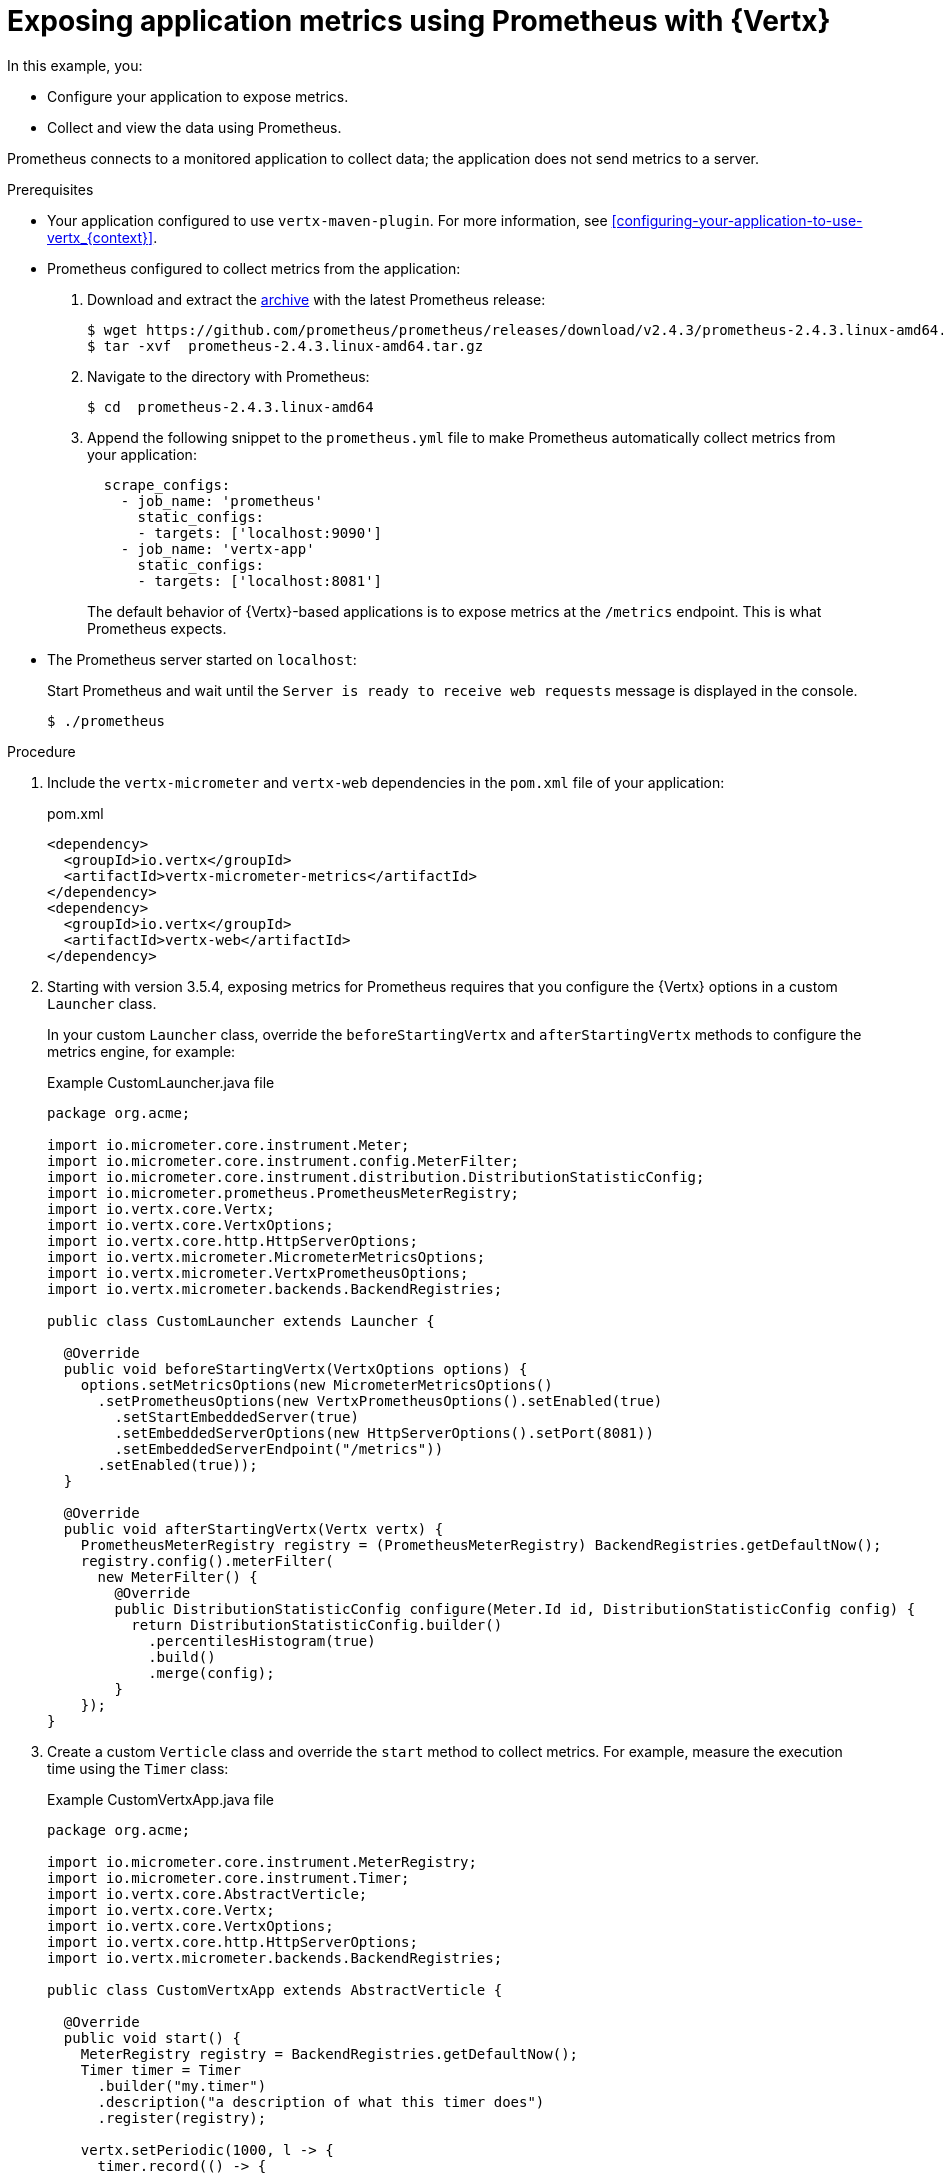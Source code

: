 
[id='exposing-application-metrics-using-prometheus-with-vertx_{context}']
= Exposing application metrics using Prometheus with {Vertx}

In this example, you:

* Configure your application to expose metrics.
* Collect and view the data using Prometheus.

Prometheus connects to a monitored application to collect data; the application does not send metrics to a server.

.Prerequisites

* Your application configured to use `vertx-maven-plugin`.
For more information, see xref:configuring-your-application-to-use-vertx_{context}[].

* Prometheus configured to collect metrics from the application:
+
--
. Download and extract the link:https://prometheus.io/download/[archive^] with the latest Prometheus release:
+
[source,bash,options="nowrap"]
----
$ wget https://github.com/prometheus/prometheus/releases/download/v2.4.3/prometheus-2.4.3.linux-amd64.tar.gz
$ tar -xvf  prometheus-2.4.3.linux-amd64.tar.gz
----

. Navigate to the directory with Prometheus:
+
[source,bash,options="nowrap"]
----
$ cd  prometheus-2.4.3.linux-amd64
----

. Append the following snippet to the `prometheus.yml` file to make Prometheus automatically collect metrics from your application:
+
[source,yaml,options="nowrap"]
----
  scrape_configs:
    - job_name: 'prometheus'
      static_configs:
      - targets: ['localhost:9090']
    - job_name: 'vertx-app'
      static_configs:
      - targets: ['localhost:8081']
----
+
The default behavior of {Vertx}-based applications is to expose metrics at the `/metrics` endpoint.
This is what Prometheus expects.
--

* The Prometheus server started on `localhost`:
+
--
Start Prometheus and wait until the `Server is ready to receive web requests` message is displayed in the console.

[source,bash,options="nowrap"]
----
$ ./prometheus
----
--


.Procedure

. Include the `vertx-micrometer` and `vertx-web` dependencies in the `pom.xml` file of your application:
+
.pom.xml
[source,xml]
----
<dependency>
  <groupId>io.vertx</groupId>
  <artifactId>vertx-micrometer-metrics</artifactId>
</dependency>
<dependency>
  <groupId>io.vertx</groupId>
  <artifactId>vertx-web</artifactId>
</dependency>
----

. Starting with version 3.5.4, exposing metrics for Prometheus requires that you configure the {Vertx} options in a custom `Launcher` class.
+
In your custom `Launcher` class, override the `beforeStartingVertx` and `afterStartingVertx` methods to configure the metrics engine, for example:
+
.Example CustomLauncher.java file
[source,java,options="nowrap"]
----
package org.acme;

import io.micrometer.core.instrument.Meter;
import io.micrometer.core.instrument.config.MeterFilter;
import io.micrometer.core.instrument.distribution.DistributionStatisticConfig;
import io.micrometer.prometheus.PrometheusMeterRegistry;
import io.vertx.core.Vertx;
import io.vertx.core.VertxOptions;
import io.vertx.core.http.HttpServerOptions;
import io.vertx.micrometer.MicrometerMetricsOptions;
import io.vertx.micrometer.VertxPrometheusOptions;
import io.vertx.micrometer.backends.BackendRegistries;

public class CustomLauncher extends Launcher {

  @Override
  public void beforeStartingVertx(VertxOptions options) {
    options.setMetricsOptions(new MicrometerMetricsOptions()
      .setPrometheusOptions(new VertxPrometheusOptions().setEnabled(true)
        .setStartEmbeddedServer(true)
        .setEmbeddedServerOptions(new HttpServerOptions().setPort(8081))
        .setEmbeddedServerEndpoint("/metrics"))
      .setEnabled(true));
  }

  @Override
  public void afterStartingVertx(Vertx vertx) {
    PrometheusMeterRegistry registry = (PrometheusMeterRegistry) BackendRegistries.getDefaultNow();
    registry.config().meterFilter(
      new MeterFilter() {
        @Override
        public DistributionStatisticConfig configure(Meter.Id id, DistributionStatisticConfig config) {
          return DistributionStatisticConfig.builder()
            .percentilesHistogram(true)
            .build()
            .merge(config);
        }
    });
}
----

. Create a custom `Verticle` class and override the `start` method to collect metrics.
For example, measure the execution time using the `Timer` class:
+
.Example CustomVertxApp.java file
[source,java,options="nowrap"]
----
package org.acme;

import io.micrometer.core.instrument.MeterRegistry;
import io.micrometer.core.instrument.Timer;
import io.vertx.core.AbstractVerticle;
import io.vertx.core.Vertx;
import io.vertx.core.VertxOptions;
import io.vertx.core.http.HttpServerOptions;
import io.vertx.micrometer.backends.BackendRegistries;

public class CustomVertxApp extends AbstractVerticle {

  @Override
  public void start() {
    MeterRegistry registry = BackendRegistries.getDefaultNow();
    Timer timer = Timer
      .builder("my.timer")
      .description("a description of what this timer does")
      .register(registry);

    vertx.setPeriodic(1000, l -> {
      timer.record(() -> {

        // Do something

      });
    });
  }
}
----


. Set the `<vertx.verticle>` and `<vertx.launcher>` properties in the `pom.xml` file of your application to point to your custom classes:
+
[source,xml,options="nowrap"]
----
<properties>
  ...
  <vertx.verticle>org.acme.CustomVertxApp</vertx.verticle>
  <vertx.launcher>org.acme.CustomLauncher</vertx.launcher>
  ...
</properties>
----

. Launch your application:
+
[source,bash,opts="nowrap"]
----
$ mvn vertx:run
----

. Invoke the traced endpoint several times:
+
[source,bash,opts="nowrap"]
----
$ curl http://localhost:8080/
Hello
----

. Wait at least 15 seconds for collection to occur, and see the metrics in Prometheus UI:
+
--

. Open the Prometheus UI at link:http://localhost:9090/[http://localhost:9090/^] and type `hello` into the _Expression_ box.
. From the suggestions, select for example `application:hello_count` and click _Execute_.
. In the table that is displayed, you can see how many times the resource method was invoked.
. Alternatively, select `application:hello_time_mean_seconds` to see the mean time of all the invocations.

Note that all metrics you created are prefixed with `application:`.
There are other metrics, automatically exposed by {Vertx} as the MicroProfile Metrics specification requires.
Those metrics are prefixed with `base:` and `vendor:` and expose information about the JVM in which the application runs.
--

.Additional resources

* For additional information about using Micrometer metrics with {VertX}, see link:https://vertx.io/docs/vertx-micrometer-metrics/java/#_prometheus[Vert.x Micrometer Metrics^].
